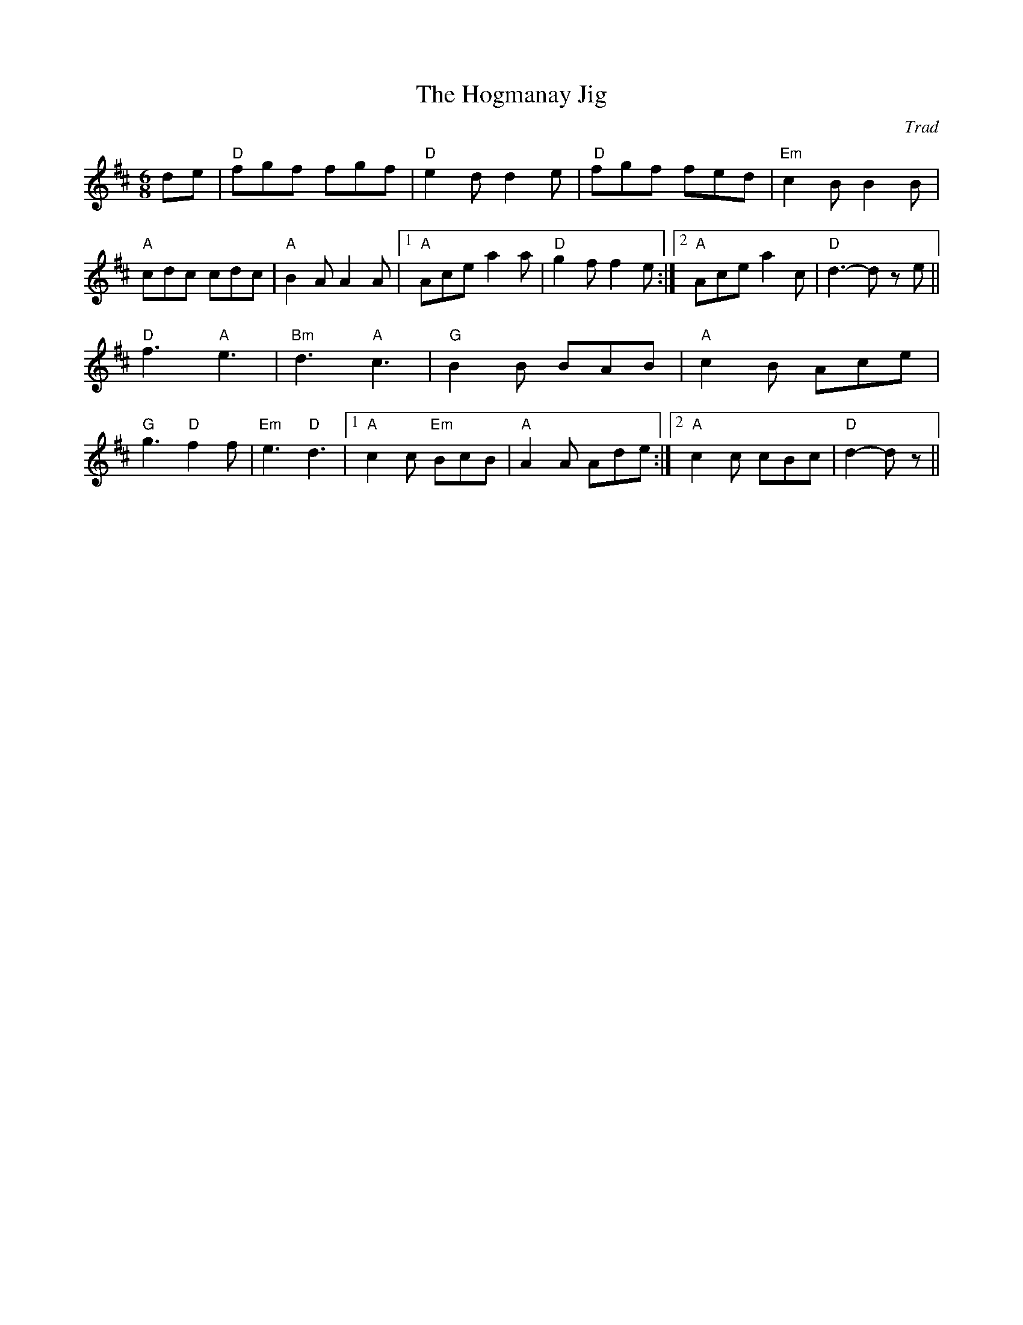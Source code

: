 X: 1
T: Hogmanay Jig, The
C: Trad
R: Jig
M: 6/8
L: 1/8
K: Dmaj
Z: ABC transcription by Verge Roller, JH, Mackin
r: 32
de | "D" fgf fgf | "D" e2 d d2 e | " D"fgf fed | "Em" c2 B B2 B |
"A" cdc cdc | "A" B2 A A2 A |1 "A" Ace a2 a | "D" g2 f f2 e :|2"A" Ace a2 c | "D" d3-d z e ||
"D" f3 "A" e3 | "Bm" d3 "A" c3 | "G" B2 B BAB | "A" c2 B Ace |
"G" g3 "D" f2 f | "Em" e3 "D" d3 |1 "A" c2 c "Em" BcB | "A" A2 A Ade :|2 "A" c2 c cBc | "D" d2-d z ||
